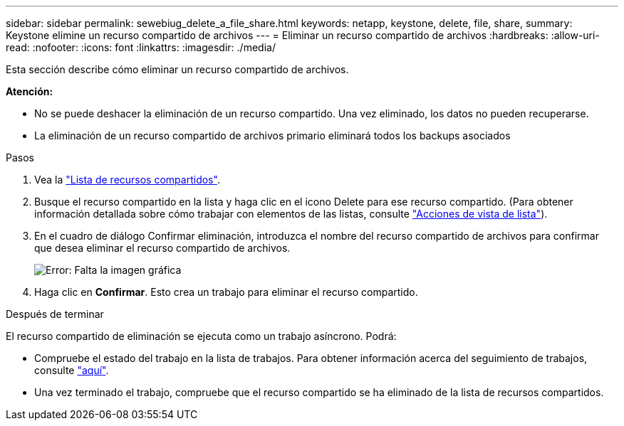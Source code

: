 ---
sidebar: sidebar 
permalink: sewebiug_delete_a_file_share.html 
keywords: netapp, keystone, delete, file, share, 
summary: Keystone elimine un recurso compartido de archivos 
---
= Eliminar un recurso compartido de archivos
:hardbreaks:
:allow-uri-read: 
:nofooter: 
:icons: font
:linkattrs: 
:imagesdir: ./media/


[role="lead"]
Esta sección describe cómo eliminar un recurso compartido de archivos.

*Atención:*

* No se puede deshacer la eliminación de un recurso compartido. Una vez eliminado, los datos no pueden recuperarse.
* La eliminación de un recurso compartido de archivos primario eliminará todos los backups asociados


.Pasos
. Vea la link:sewebiug_view_shares.html#view-shares["Lista de recursos compartidos"].
. Busque el recurso compartido en la lista y haga clic en el icono Delete para ese recurso compartido. (Para obtener información detallada sobre cómo trabajar con elementos de las listas, consulte link:sewebiug_netapp_service_engine_web_interface_overview.html#list-view["Acciones de vista de lista"]).
. En el cuadro de diálogo Confirmar eliminación, introduzca el nombre del recurso compartido de archivos para confirmar que desea eliminar el recurso compartido de archivos.
+
image:sewebiug_image25.png["Error: Falta la imagen gráfica"]

. Haga clic en *Confirmar*. Esto crea un trabajo para eliminar el recurso compartido.


.Después de terminar
El recurso compartido de eliminación se ejecuta como un trabajo asíncrono. Podrá:

* Compruebe el estado del trabajo en la lista de trabajos. Para obtener información acerca del seguimiento de trabajos, consulte link:https://docs.netapp.com/us-en/keystone/sewebiug_netapp_service_engine_web_interface_overview.html#jobs-and-job-status-indicator["aquí"].
* Una vez terminado el trabajo, compruebe que el recurso compartido se ha eliminado de la lista de recursos compartidos.


